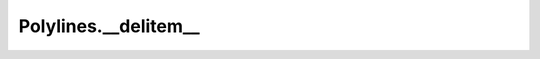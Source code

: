 Polylines.__delitem__
=====================

.. automethod:: crossproduct.crossproduct.Polylines.__delitem__